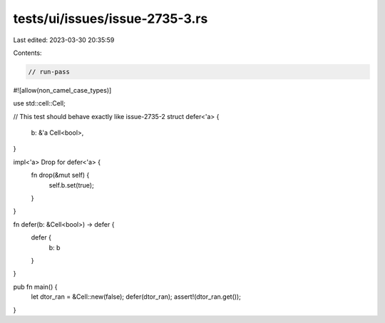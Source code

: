 tests/ui/issues/issue-2735-3.rs
===============================

Last edited: 2023-03-30 20:35:59

Contents:

.. code-block:: rs

    // run-pass
#![allow(non_camel_case_types)]

use std::cell::Cell;

// This test should behave exactly like issue-2735-2
struct defer<'a> {
    b: &'a Cell<bool>,
}

impl<'a> Drop for defer<'a> {
    fn drop(&mut self) {
        self.b.set(true);
    }
}

fn defer(b: &Cell<bool>) -> defer {
    defer {
        b: b
    }
}

pub fn main() {
    let dtor_ran = &Cell::new(false);
    defer(dtor_ran);
    assert!(dtor_ran.get());
}


